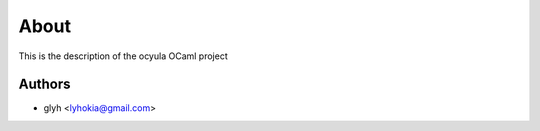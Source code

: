 About
=====

This is the description
of the ocyula OCaml project


Authors
-------

* glyh <lyhokia@gmail.com>
